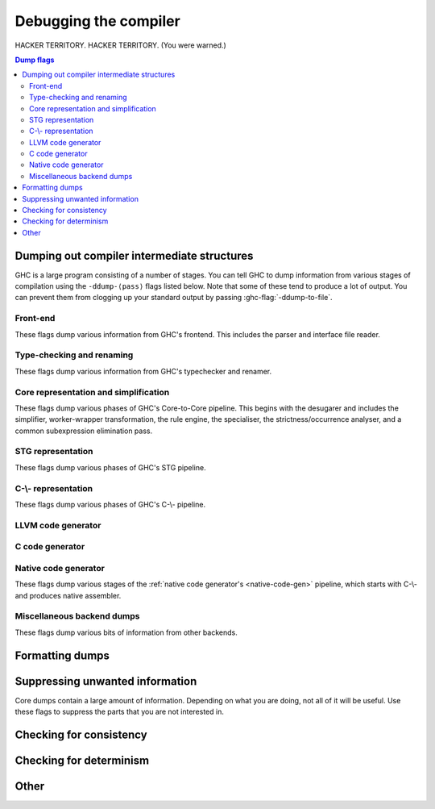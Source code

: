 .. _options-debugging:

Debugging the compiler
======================

.. index::
   single: debugging options (for GHC)

..
    It is not necessary to provide :category: tags for ``ghc-flag:``s defined in
    this file; a default is specified in ``flags.py``.

HACKER TERRITORY. HACKER TERRITORY. (You were warned.)

.. contents:: Dump flags

.. _dumping-output:

Dumping out compiler intermediate structures
--------------------------------------------

.. index::
   single: dumping GHC intermediates
   single: intermediate passes, output

.. ghc-flag:: -ddump-to-file
    :shortdesc: Dump to files instead of stdout
    :type: dynamic

    Causes the output from each of flags starting with "-ddump", to be
    dumped to a file or files. If you want to have all the output from one
    single flag saved to one file, use :ghc-flag:`-ddump-file-prefix=⟨str⟩`
    (see descriptions below). Otherwise, the output will go to several
    files, including one for non-module specific and several for module
    specific. The suffix of a dump file depends on the flag turned on, for
    instance, output from :ghc-flag:`-ddump-simpl` will end up in
    :file:`prefix.dump-simpl`.

.. ghc-flag:: -ddump-file-prefix=⟨str⟩
    :shortdesc: Set the prefix of the filenames used for debugging output.
    :type: dynamic

    Set the prefix of the filenames used for debugging output. For example,
    ``-ddump-file-prefix=Foo`` will cause the output from
    :ghc-flag:`-ddump-simpl` to be dumped to :file:`Foo.dump-simpl`.

.. ghc-flag:: -ddump-json
    :shortdesc: Dump error messages as JSON documents
    :type: dynamic

    Dump error messages as JSON documents. This is intended to be consumed
    by external tooling. A good way to use it is in conjunction with
    :ghc-flag:`-ddump-to-file`.

.. ghc-flag:: -dshow-passes
    :shortdesc: Print out each pass name as it happens
    :type: dynamic

    Print out each pass name, its runtime and heap allocations as it happens.
    Note that this may come at a slight performance cost as the compiler will
    be a bit more eager in forcing pass results to more accurately account for
    their costs.

    Two types of messages are produced: Those beginning with ``***`` do
    denote the beginning of a compilation phase whereas those starting with
    ``!!!`` mark the end of a pass and are accompanied by allocation and
    runtime statistics.

.. ghc-flag:: -dfaststring-stats
    :shortdesc: Show statistics for fast string usage when finished
    :type: dynamic

    Show statistics on the usage of fast strings by the compiler.

.. ghc-flag:: -ddump-faststrings
    :shortdesc: Dump the whole FastString table when finished
    :type: dynamic

    Dump the whole FastString table when finished. Consider using
    :ghc-flag:`-ddump-file-prefix=⟨str⟩` to dump it into a file.

.. ghc-flag:: -dppr-debug
    :shortdesc: Turn on debug printing (more verbose)
    :type: dynamic

    Debugging output is in one of several "styles." Take the printing of
    types, for example. In the "user" style (the default), the
    compiler's internal ideas about types are presented in Haskell
    source-level syntax, insofar as possible. In the "debug" style
    (which is the default for debugging output), the types are printed
    in with explicit foralls, and variables have their unique-id
    attached (so you can check for things that look the same but
    aren't). This flag makes debugging output appear in the more verbose
    debug style.

.. ghc-flag:: -ddump-timings
    :shortdesc: Dump per-pass timing and allocation statistics
    :type: dynamic

    Show allocation and runtime statistics for various stages of compilation.
    Allocations are measured in bytes. Timings are measured in milliseconds.

GHC is a large program consisting of a number of stages. You can tell GHC to
dump information from various stages of compilation using the ``-ddump-⟨pass⟩``
flags listed below. Note that some of these tend to produce a lot of output.
You can prevent them from clogging up your standard output by passing
:ghc-flag:`-ddump-to-file`.

Front-end
~~~~~~~~~

These flags dump various information from GHC's frontend. This includes the
parser and interface file reader.

.. ghc-flag:: -ddump-parsed
    :shortdesc: Dump parse tree
    :type: dynamic

    Dump parser output

.. ghc-flag:: -ddump-parsed-ast
    :shortdesc: Dump parser output as a syntax tree
    :type: dynamic

    Dump parser output as a syntax tree

.. ghc-flag:: -ddump-if-trace
    :shortdesc: Trace interface files
    :type: dynamic

    Make the interface loader be *real* chatty about what it is up to.


Type-checking and renaming
~~~~~~~~~~~~~~~~~~~~~~~~~~

These flags dump various information from GHC's typechecker and renamer.

.. ghc-flag:: -ddump-tc-trace
    :shortdesc: Trace typechecker
    :type: dynamic

    Make the type checker be *real* chatty about what it is up to.

.. ghc-flag:: -ddump-rn-trace
    :shortdesc: Trace renamer
    :type: dynamic

    Make the renamer be *real* chatty about what it is up to.

.. ghc-flag:: -ddump-ec-trace
    :shortdesc: Trace exhaustiveness checker
    :type: dynamic

    Make the pattern match exhaustiveness checker be *real* chatty about
    what it is up to.

.. ghc-flag:: -ddump-cs-trace
    :shortdesc: Trace constraint solver
    :type: dynamic

    Make the constraint solver be *real* chatty about what it is up to.

.. ghc-flag:: -ddump-rn-stats
    :shortdesc: Renamer stats
    :type: dynamic

    Print out summary of what kind of information the renamer had to
    bring in.

.. ghc-flag:: -ddump-rn
    :shortdesc: Dump renamer output
    :type: dynamic

    Dump renamer output

.. ghc-flag:: -ddump-rn-ast
    :shortdesc: Dump renamer output as a syntax tree
    :type: dynamic

    Dump renamer output as a syntax tree

.. ghc-flag:: -ddump-tc
    :shortdesc: Dump typechecker output
    :type: dynamic

    Dump typechecker output. Note that this hides a great deal of detail by
    default; you might consider using this with
    :ghc-flag:`-fprint-typechecker-elaboration`.

.. ghc-flag:: -ddump-tc-ast
    :shortdesc: Dump typechecker output as a syntax tree
    :type: dynamic

    Dump typechecker output as a syntax tree

.. ghc-flag:: -ddump-hie
    :shortdesc: Dump the hie file syntax tree
    :type: dynamic

    Dump the hie file syntax tree if we are generating extended interface files

.. ghc-flag:: -ddump-splices
    :shortdesc: Dump TH spliced expressions, and what they evaluate to
    :type: dynamic

    Dump Template Haskell expressions that we splice in, and what
    Haskell code the expression evaluates to.

.. ghc-flag:: -dth-dec-file
    :shortdesc: Dump evaluated TH declarations into `*.th.hs` files
    :type: dynamic

    Dump expansions of all top-level Template Haskell splices into
    :file:`{module}.th.hs` for each file :file:`{module}.hs`.

.. ghc-flag:: -ddump-types
    :shortdesc: Dump type signatures
    :type: dynamic

    Dump a type signature for each value defined at the top level of
    the module. The list is sorted alphabetically. Using
    :ghc-flag:`-dppr-debug` dumps a type signature for all the imported and
    system-defined things as well; useful for debugging the
    compiler.

.. ghc-flag:: -ddump-deriv
    :shortdesc: Dump deriving output
    :type: dynamic

    Dump derived instances


Core representation and simplification
~~~~~~~~~~~~~~~~~~~~~~~~~~~~~~~~~~~~~~

These flags dump various phases of GHC's Core-to-Core pipeline. This begins with
the desugarer and includes the simplifier, worker-wrapper transformation, the
rule engine, the specialiser, the strictness/occurrence analyser, and a common
subexpression elimination pass.

.. ghc-flag:: -ddump-call-arity
    :shortdesc: Dump output of the call arity analysis pass.
    :type: dynamic

    Dump output of the call arity analysis pass (:ghc-flag:`-fcall-arity`).

.. ghc-flag:: -ddump-core-stats
    :shortdesc: Print a one-line summary of the size of the Core program at the
        end of the optimisation pipeline
    :type: dynamic

    Print a one-line summary of the size of the Core program at the end
    of the optimisation pipeline.

.. ghc-flag:: -ddump-ds
              -ddump-ds-preopt
    :shortdesc: Dump desugarer output.
    :type: dynamic

    Dump desugarer output. :ghc-flag:`-ddump-ds` dumps the output after the very
    simple optimiser has run (which discards a lot of clutter and hence is a
    sensible default. :ghc-flag:`-ddump-ds-preopt` shows the output after
    desugaring but before the very simple optimiser.

.. ghc-flag:: -ddump-exitify
    :shortdesc: Dump output of the exitification pass.
    :type: dynamic

    Dump output of the exitification pass (:ghc-flag:`-fexitification`),
    which tries to pull out code out of recursive functions.

.. ghc-flag:: -ddump-simpl-iterations
    :shortdesc: Dump output from each simplifier iteration
    :type: dynamic

    Show the output of each *iteration* of the simplifier (each run of
    the simplifier has a maximum number of iterations, normally 4).

.. ghc-flag:: -ddump-simpl-stats
    :shortdesc: Dump simplifier stats
    :type: dynamic

    Dump statistics about how many of each kind of transformation took
    place. If you add :ghc-flag:`-dppr-debug` you get more detailed information.

.. ghc-flag:: -ddump-simpl-trace
    :shortdesc: Dump trace messages in simplifier
    :type: dynamic

    Dump trace messages from various functions of the simplifier.
    Produces quite a lot of output.

.. ghc-flag:: -dverbose-core2core
    :shortdesc: Show output from each core-to-core pass
    :type: dynamic

    Show the output of the intermediate Core-to-Core pass. (*lots* of output!)
    So: when we're really desperate:

    .. code-block:: sh

        % ghc -noC -O -ddump-simpl -dverbose-core2core -dcore-lint Foo.hs

.. ghc-flag:: -ddump-spec
    :shortdesc: Dump specialiser output
    :type: dynamic

    Dump output of specialisation pass

.. ghc-flag:: -ddump-rules
    :shortdesc: Dump rewrite rules
    :type: dynamic

    Dumps all rewrite rules specified in this module; see
    :ref:`controlling-rules`.

.. ghc-flag:: -ddump-rule-firings
    :shortdesc: Dump rule firing info
    :type: dynamic

    Dumps the names of all rules that fired in this module

.. ghc-flag:: -ddump-rule-rewrites
    :shortdesc: Dump detailed rule firing info
    :type: dynamic

    Dumps detailed information about all rules that fired in this
    module

.. ghc-flag:: -drule-check=⟨str⟩
    :shortdesc: Dump information about potential rule application
    :type: dynamic

    This flag is useful for debugging why a rule you expect to be firing isn't.

    Rules are filtered by the user provided string, a rule is kept if a prefix
    of its name matches the string.
    The pass then checks whether any of these rules could apply to
    the program but which didn't fire for some reason. For example, specifying
    ``-drule-check=SPEC`` will check whether there are any applications which
    might be subject to a rule created by specialisation.

.. ghc-flag:: -dinline-check=⟨str⟩
    :shortdesc: Dump information about inlining decisions
    :type: dynamic

    This flag is useful for debugging why a definition is not inlined.

    When a string is passed to this flag we report information
    about all functions whose name shares a prefix with the string.

    For example, if you are inspecting the core of your program and you observe
    that ``foo`` is not being inlined. You can pass ``-dinline-check foo`` and
    you will see a report about why ``foo`` is not inlined.

.. ghc-flag:: -ddump-simpl
    :shortdesc: Dump final simplifier output
    :type: dynamic

    Dump simplifier output (Core-to-Core passes)

.. ghc-flag:: -ddump-inlinings
    :shortdesc: Dump inlinings performed by the simplifier.
    :type: dynamic

    Dumps inlinings performed by the simplifier.

.. ghc-flag:: -ddump-verbose-inlinings
    :shortdesc: Dump all considered inlinings
    :type: dynamic

    Dumps all inlinings considered by the simplifier, even those ultimately not
    performed. This output includes various information that the simplifier uses
    to determine whether the inlining is beneficial.

.. ghc-flag:: -ddump-stranal
    :shortdesc: Dump demand analysis output
    :type: dynamic

    Dump demand analysis output.

    See :ghc-flag:`-fstrictness` for the syntax and semantics of demand
    annotations.

.. ghc-flag:: -ddump-str-signatures
    :shortdesc: Dump top-level demand signatures
    :type: dynamic

    Dump top-level demand signatures as produced by demand analysis.

    See :ghc-flag:`-fstrictness` for the syntax and semantics of demand
    annotations.

.. ghc-flag:: -ddump-cpranal
    :shortdesc: Dump CPR analysis output
    :type: dynamic

    Dump Constructed Product Result analysis output

.. ghc-flag:: -ddump-cpr-signatures
    :shortdesc: Dump CPR signatures
    :type: dynamic

    Dump Constructed Product Result signatures

.. ghc-flag:: -ddump-cse
    :shortdesc: Dump CSE output
    :type: dynamic

    Dump common subexpression elimination (CSE) pass output

.. ghc-flag:: -ddump-worker-wrapper
    :shortdesc: Dump worker-wrapper output
    :type: dynamic

    Dump worker/wrapper split output

.. ghc-flag:: -ddump-occur-anal
    :shortdesc: Dump occurrence analysis output
    :type: dynamic

    Dump "occurrence analysis" output

.. ghc-flag:: -ddump-prep
    :shortdesc: Dump prepared core
    :type: dynamic

    Dump output of Core preparation pass

.. ghc-flag:: -ddump-view-pattern-commoning
    :shortdesc: Dump commoned view patterns
    :type: dynamic

    Print the view patterns that are commoned.

STG representation
~~~~~~~~~~~~~~~~~~

These flags dump various phases of GHC's STG pipeline.

.. ghc-flag:: -ddump-stg-from-core
    :shortdesc: Show CoreToStg output
    :type: dynamic

    Show the output of CoreToStg pass.

.. ghc-flag:: -dverbose-stg2stg
    :shortdesc: Show output from each STG-to-STG pass
    :type: dynamic

    Show the output of the intermediate STG-to-STG pass. (*lots* of output!)

.. ghc-flag:: -ddump-stg-unarised
    :shortdesc: Show unarised STG
    :type: dynamic

    Show the output of the unarise pass.

.. ghc-flag:: -ddump-stg-cg
    :shortdesc: Show output after Stg2Stg
    :type: dynamic

    Show the output of the STG after Stg2Stg. This is the result after
    applying the Stg2Stg optimization passes.

.. ghc-flag:: -ddump-stg-tags
    :shortdesc: Show output of the tag inference pass.
    :type: dynamic

    Show the output of the tag inference pass.

.. ghc-flag:: -ddump-stg-final
    :shortdesc: Show output of last STG pass.
    :type: dynamic

    Show the output of the last STG pass before we generate Cmm.

.. ghc-flag:: -ddump-stg
    :shortdesc: *(deprecated)* Alias for :ghc-flag:`-ddump-stg-from-core`
    :type: dynamic

    Alias for :ghc-flag:`-ddump-stg-from-core`. Deprecated in favor of more explicit
    flags: :ghc-flag:`-ddump-stg-from-core`, :ghc-flag:`-ddump-stg-final`, etc.


C-\\- representation
~~~~~~~~~~~~~~~~~~~~

These flags dump various phases of GHC's C-\\- pipeline.

.. ghc-flag:: -ddump-cmm-verbose-by-proc
    :shortdesc: Show output from main C-\\- pipeline passes (grouped by proc)
    :type: dynamic

    Dump output from main C-\\- pipeline stages. In case of
    ``.cmm`` compilation this also dumps the result of
    file parsing. Not included are passes run by
    the chosen backend. Currently only the NCG backends runs
    additional passes ( :ghc-flag:`-ddump-opt-cmm` ).

    Cmm dumps don't include unreachable blocks since we print
    blocks in reverse post-order.

.. ghc-flag:: -ddump-cmm-verbose
    :shortdesc: Write output from main C-\\- pipeline passes to files
    :type: dynamic

    If used in conjunction with :ghc-flag:`-ddump-to-file`, writes dump
    output from main C-\\- pipeline stages to files (each stage per file).

.. ghc-flag:: -ddump-cmm-from-stg
    :shortdesc: Dump STG-to-C-\\- output
    :type: dynamic

    Dump the result of STG-to-C-\\- conversion

.. ghc-flag:: -ddump-cmm-raw
    :shortdesc: Dump raw C-\\-
    :type: dynamic

    Dump the “raw” C-\\-.

.. ghc-flag:: -ddump-cmm-cfg
    :shortdesc: Dump the results of the C-\\- control flow optimisation pass.
    :type: dynamic

    Dump the results of the C-\\- control flow optimisation pass.

.. ghc-flag:: -ddump-cmm-cbe
    :shortdesc: Dump the results of common block elimination
    :type: dynamic

    Dump the results of the C-\\- Common Block Elimination (CBE) pass.

.. ghc-flag:: -ddump-cmm-switch
    :shortdesc: Dump the results of switch lowering passes
    :type: dynamic

    Dump the results of the C-\\- switch lowering pass.

.. ghc-flag:: -ddump-cmm-proc
    :shortdesc: Dump the results of proc-point analysis
    :type: dynamic

    Dump the results of the C-\\- proc-point analysis pass.

.. ghc-flag:: -ddump-cmm-sp
    :shortdesc: Dump the results of the C-\\- stack layout pass.
    :type: dynamic

    Dump the results of the C-\\- stack layout pass.

.. ghc-flag:: -ddump-cmm-sink
    :shortdesc: Dump the results of the C-\\- sinking pass.
    :type: dynamic

    Dump the results of the C-\\- sinking pass.

.. ghc-flag:: -ddump-cmm-caf
    :shortdesc: Dump the results of the C-\\- CAF analysis pass.
    :type: dynamic

    Dump the results of the C-\\- CAF analysis pass.

.. ghc-flag:: -ddump-cmm-procmap
    :shortdesc: Dump the results of the C-\\- proc-point map pass.
    :type: dynamic

    Dump the results of the C-\\- proc-point map pass.

.. ghc-flag:: -ddump-cmm-split
    :shortdesc: Dump the results of the C-\\- proc-point splitting pass.
    :type: dynamic

    Dump the results of the C-\\- proc-point splitting pass.

.. ghc-flag:: -ddump-cmm-info
    :shortdesc: Dump the results of the C-\\- info table augmentation pass.
    :type: dynamic

    Dump the results of the C-\\- info table augmentation pass.

.. ghc-flag:: -ddump-cmm-cps
    :shortdesc: Dump the results of the CPS pass
    :type: dynamic

    Dump the results of the CPS pass.

.. ghc-flag:: -ddump-cmm
    :shortdesc: Dump the final C-\\- output
    :type: dynamic

    Dump the result of the C-\\- pipeline processing

.. ghc-flag:: -ddump-cfg-weights
    :shortdesc: Dump the assumed weights of the CFG.
    :type: dynamic

    Dumps the CFG with weights used by the new block layout code.
    Each CFG is dumped in dot format graph making it easy
    to visualize them.

LLVM code generator
~~~~~~~~~~~~~~~~~~~~~~

.. ghc-flag:: -ddump-llvm
    :shortdesc: Dump LLVM intermediate code.
    :type: dynamic

    :implies: :ghc-flag:`-fllvm`

    LLVM code from the :ref:`LLVM code generator <llvm-code-gen>`

C code generator
~~~~~~~~~~~~~~~~

.. ghc-flag:: -ddump-c-backend
    :shortdesc: Dump C code produced by the C (unregisterised) backend.
    :type: dynamic

    :shortdesc: Dump C code produced by the C (unregisterised) backend.

Native code generator
~~~~~~~~~~~~~~~~~~~~~

These flags dump various stages of the :ref:`native code generator's
<native-code-gen>` pipeline, which starts with C-\\- and produces native
assembler.

.. ghc-flag:: -ddump-cmm-opt
    :shortdesc: Dump the results of C-\\- to C-\\- optimising passes
    :type: dynamic

    Dump the results of C-\\- to C-\\- optimising passes performed by the NCG.

.. ghc-flag:: -ddump-opt-cmm
    :shortdesc: Dump the results of C-\\- to C-\\- optimising passes
    :type: dynamic

    Alias for :ghc-flag:`-ddump-cmm-opt`

.. ghc-flag:: -ddump-asm-conflicts
    :shortdesc: Dump register conflicts from the register allocator.
    :type: dynamic

    Dump (virtual) register conflicts ("interferences") from the
    graph coloring register allocator (:ghc-flag:`-fregs-graph`).

.. ghc-flag:: -ddump-asm-native
    :shortdesc: Dump initial assembly
    :type: dynamic

    Dump the initial assembler output produced from C-\\-.

.. ghc-flag:: -ddump-asm-liveness
    :shortdesc: Dump assembly augmented with register liveness
    :type: dynamic

    Dump the result of the register liveness pass.

.. ghc-flag:: -ddump-asm-regalloc
    :shortdesc: Dump the result of register allocation
    :type: dynamic

    Dump the result of the register allocation pass.

.. ghc-flag:: -ddump-asm-regalloc-stages
    :shortdesc: Dump the build/spill stages of the :ghc-flag:`-fregs-graph`
                register allocator.
    :type: dynamic

    Dump the build/spill stages of the :ghc-flag:`-fregs-graph` register
    allocator.

.. ghc-flag:: -ddump-asm-stats
    :shortdesc: Dump statistics from the register allocator.
    :type: dynamic

    Dump statistics from the register allocator.

.. ghc-flag:: -ddump-asm
    :shortdesc: Dump final assembly
    :type: dynamic

    Dump the final assembly produced by the native code generator.


Miscellaneous backend dumps
~~~~~~~~~~~~~~~~~~~~~~~~~~~

These flags dump various bits of information from other backends.

.. ghc-flag:: -ddump-bcos
    :shortdesc: Dump interpreter byte code
    :type: dynamic

    Dump byte-code objects (BCOs) produced for the GHC's byte-code interpreter.

.. ghc-flag:: -ddump-debug
    :shortdesc: Dump generated DWARF debug information
    :type: dynamic

    Dump generated debug information (DWARF) produced with the :ghc-flag:`-g` flag.

.. ghc-flag:: -ddump-rtti
    :shortdesc: Trace runtime type inference
    :type: dynamic

    Trace runtime type inference done by various interpreter commands.

.. ghc-flag:: -ddump-foreign
    :shortdesc: Dump ``foreign export`` stubs
    :type: dynamic

    Dump foreign export stubs.

.. ghc-flag:: -ddump-ticked
    :shortdesc: Dump the code instrumented by HPC (:ref:`hpc`).
    :type: dynamic

    Dump the code instrumented by HPC (:ref:`hpc`).

.. ghc-flag:: -ddump-hpc
    :shortdesc: An alias for :ghc-flag:`-ddump-ticked`.
    :type: dynamic

    An alias for :ghc-flag:`-ddump-ticked`.

.. ghc-flag:: -ddump-mod-map
    :shortdesc: Dump the state of the module mapping database.
    :type: dynamic

    Dump a mapping of modules to where they come from, and how:

    - ``(hidden module)``: Module is hidden, and thus will never be available for
      import.

    - ``(unusable module)``: Module is unavailable because the package is unusable.

    - ``(hidden package)``: This module is in someone's exported-modules list,
      but that package is hidden.

    - ``(exposed package)``: Module is available for import.

    - ``(reexport by <PACKAGES>)``: This module is available from a reexport
      of some set of exposed packages.

    - ``(hidden reexport by <PACKAGES>)``: This module is available from a reexport
      of some set of hidden packages.

    - ``(package flag)``: This module export comes from a package flag.

.. _formatting dumps:

Formatting dumps
----------------

.. index::
   single: formatting dumps

.. ghc-flag:: -dppr-user-length
    :shortdesc: Set the depth for printing expressions in error msgs
    :type: dynamic

    In error messages, expressions are printed to a certain "depth",
    with subexpressions beyond the depth replaced by ellipses. This flag
    sets the depth. Its default value is 5.

.. ghc-flag:: -dppr-cols=⟨n⟩
    :shortdesc: Set the width of debugging output. For example ``-dppr-cols200``
    :type: dynamic

    Set the width of debugging output. Use this if your code is wrapping
    too much. For example: ``-dppr-cols=200``.

.. ghc-flag:: -dppr-case-as-let
    :shortdesc: Print single alternative case expressions as strict lets.
    :type: dynamic

    Print single alternative case expressions as though they were strict
    let expressions. This is helpful when your code does a lot of
    unboxing.

.. ghc-flag:: -dhex-word-literals
    :shortdesc: Print values of type `Word#` in hexadecimal.
    :type: dynamic

    Print values of type `Word#` and `Word64#` (but not values of
    type `Int#` and `Int64#`) in hexadecimal instead of decimal.
    The hexadecimal is zero-padded to make the length of the
    representation a power of two. For example: `0x0A0A##`,
    `0x000FFFFF##`, `0xC##`. This flag may be helpful when you
    are producing a bit pattern that to expect to work correctly on a 32-bit
    or a 64-bit architecture. Dumping hexadecimal literals after
    optimizations and constant folding makes it easier to confirm
    that the generated bit pattern is correct.

.. ghc-flag:: -dno-debug-output
    :shortdesc: Suppress unsolicited debugging output
    :type: dynamic
    :reverse: -ddebug-output

    Suppress any unsolicited debugging output. When GHC has been built
    with the ``DEBUG`` option it occasionally emits debug output of
    interest to developers. The extra output can confuse the testing
    framework and cause bogus test failures, so this flag is provided to
    turn it off.

.. _suppression:

Suppressing unwanted information
--------------------------------

.. index::
   single: suppression; of unwanted dump output

Core dumps contain a large amount of information. Depending on what you
are doing, not all of it will be useful. Use these flags to suppress the
parts that you are not interested in.

.. ghc-flag:: -dsuppress-all
    :shortdesc: In dumps, suppress everything (except for uniques) that is
        suppressible.
    :type: dynamic

    Suppress everything that can be suppressed, except for unique ids as
    this often makes the printout ambiguous. If you just want to see the
    overall structure of the code, then start here.

.. ghc-flag:: -dsuppress-ticks
    :shortdesc: Suppress "ticks" in the pretty-printer output.
    :type: dynamic

    Suppress "ticks" in the pretty-printer output.

.. ghc-flag:: -dsuppress-uniques
    :shortdesc: Suppress the printing of uniques in debug output (easier to use
        ``diff``)
    :type: dynamic

    Suppress the printing of uniques. This may make the printout
    ambiguous (e.g. unclear where an occurrence of 'x' is bound), but it
    makes the output of two compiler runs have many fewer gratuitous
    differences, so you can realistically apply ``diff``. Once ``diff``
    has shown you where to look, you can try again without
    :ghc-flag:`-dsuppress-uniques`

.. ghc-flag:: -dsuppress-idinfo
    :shortdesc: Suppress extended information about identifiers where they
        are bound
    :type: dynamic

    Suppress extended information about identifiers where they are
    bound. This includes strictness information and inliner templates.
    Using this flag can cut the size of the core dump in half, due to
    the lack of inliner templates

.. ghc-flag:: -dsuppress-unfoldings
    :shortdesc: Suppress the printing of the stable unfolding of a variable at
        its binding site
    :type: dynamic

    Suppress the printing of the stable unfolding of a variable at its
    binding site.

.. ghc-flag:: -dsuppress-module-prefixes
    :shortdesc: Suppress the printing of module qualification prefixes
    :type: dynamic

    Suppress the printing of module qualification prefixes. This is the
    ``Data.List`` in ``Data.List.length``.

.. ghc-flag:: -dsuppress-timestamps
    :shortdesc: Suppress timestamps in dumps
    :type: dynamic

    Suppress the printing of timestamps.
    This makes it easier to diff dumps.

.. ghc-flag:: -dsuppress-type-signatures
    :shortdesc: Suppress type signatures
    :type: dynamic

    Suppress the printing of type signatures.

.. ghc-flag:: -dsuppress-type-applications
    :shortdesc: Suppress type applications
    :type: dynamic

    Suppress the printing of type applications.

.. ghc-flag:: -dsuppress-coercions
    :shortdesc: Suppress the printing of coercions in Core dumps to make them
        shorter
    :type: dynamic

    Suppress the printing of type coercions.

.. ghc-flag:: -dsuppress-var-kinds
    :shortdesc: Suppress the printing of variable kinds
    :type: dynamic

    Suppress the printing of variable kinds

.. ghc-flag:: -dsuppress-stg-free-vars
    :shortdesc: Suppress the printing of closure free variable lists in STG output
    :type: dynamic

    Suppress the printing of closure free variable lists in STG output

.. ghc-flag:: -dsuppress-core-sizes
    :shortdesc: Suppress the printing of core size stats per binding (since 9.4)
    :type: dynamic

    :since: 9.4.1

    Suppress the printing of core size stats per binding


.. _checking-consistency:

Checking for consistency
------------------------

.. index::
   single: consistency checks
   single: lint

.. ghc-flag:: -dlint
    :shortdesc: Enable several common internal sanity checkers
    :type: dynamic

    :implies: -dcore-lint, -dstg-lint, -dcmm-lint, -dasm-lint, -fllvm-fill-undef-with-garbage, -debug
    :since: 9.4.1

    Turn on various heavy-weight intra-pass sanity-checking measures within GHC
    and its runtime system.  Notably, this does not include
    :ghc-flag:`-falignment-sanitisation` as it incurs a rather hefty runtime
    cost.

.. ghc-flag:: -dcore-lint
    :shortdesc: Turn on internal sanity checking
    :type: dynamic

    Turn on heavyweight intra-pass sanity-checking within GHC, at Core
    level. (It checks GHC's sanity, not yours.)

.. ghc-flag:: -dlinear-core-lint
    :shortdesc: Turn on internal sanity checking
    :type: dynamic

    Turn on linearity checking in GHC. Currently, some optimizations
    in GHC might not preserve linearity and they valid programs might
    fail Linear Core Lint.
    In the near future, this option will be removed and folded into
    normal Core Lint.

.. ghc-flag:: -dstg-lint
    :shortdesc: STG pass sanity checking
    :type: dynamic

    Ditto for STG level.

.. ghc-flag:: -dcmm-lint
    :shortdesc: C-\\- pass sanity checking
    :type: dynamic

    Ditto for C-\\- level.

.. ghc-flag:: -dasm-lint
    :shortdesc: ASM pass sanity checking
    :type: dynamic

    Turn on intra-pass sanity-checking within GHC, at the
    code generator level.

.. ghc-flag:: -fllvm-fill-undef-with-garbage
    :shortdesc: Intruct LLVM to fill dead STG registers with garbage
    :type: dynamic

    Instructs the LLVM code generator to fill dead STG registers with garbage
    instead of ``undef`` in calls. This makes it easier to catch subtle
    code generator and runtime system bugs (e.g. see :ghc-ticket:`11487`).

.. ghc-flag:: -falignment-sanitisation
    :shortdesc: Compile with alignment checks for all info table dereferences.
    :type: dynamic

    Compile with alignment checks for all info table dereferences. This can be
    useful when finding pointer tagging issues.

.. ghc-flag:: -fproc-alignment
    :shortdesc: Align functions at given boundary.
    :type: dynamic

    Align functions to multiples of the given value. Only valid values are powers
    of two.

    ``-fproc-alignment=64`` can be used to limit alignment impact on performance
    as each function will start at a cache line.
    However forcing larger alignments in general reduces performance.

.. ghc-flag:: -fcatch-nonexhaustive-cases
    :shortdesc: Add a default ``error`` alternative to case expressions without
        a default alternative.
    :type: dynamic

    GHC generates case expressions without a default alternative in some cases:

    - When the demand analysis thinks that the scrutinee does not return (i.e. a
      bottoming expression)

    - When the scrutinee is a GADT and its type rules out some constructors, and
      others constructors are already handled by the case expression.

    With this flag GHC generates a default alternative with ``error`` in these
    cases. This is helpful when debugging demand analysis or type checker bugs
    which can sometimes manifest as segmentation faults.

.. ghc-flag:: -fcheck-prim-bounds
    :shortdesc: Instrument array primops with bounds checks.
    :type: dynamic

    Typically primops operations like ``writeArray#`` exhibit unsafe behavior,
    relying on the user to perform any bounds checking. This flag instructs the
    code generator to instrument such operations with bound checking logic
    which aborts the program when an out-of-bounds access is detected.

    Note that this is only intended to be used as a debugging measure, not as
    the primary means of catching out-of-bounds accesses.

.. _checking-determinism:

Checking for determinism
------------------------

.. index::
   single: deterministic builds

.. ghc-flag:: -dinitial-unique=⟨s⟩
    :shortdesc: Start ``UniqSupply`` allocation from ⟨s⟩.
    :type: dynamic

    Start ``UniqSupply`` allocation from ⟨s⟩.

.. ghc-flag:: -dunique-increment=⟨i⟩
    :shortdesc: Set the increment for the generated ``Unique``'s to ⟨i⟩.
    :type: dynamic

    Set the increment for the generated ``Unique``'s to ⟨i⟩.

    This is useful in combination with :ghc-flag:`-dinitial-unique=⟨s⟩` to test
    if the generated files depend on the order of ``Unique``'s.

    Some interesting values:

    * ``-dinitial-unique=0 -dunique-increment=1`` - current sequential
      ``UniqSupply``
    * ``-dinitial-unique=16777215 -dunique-increment=-1`` - ``UniqSupply`` that
      generates in decreasing order
    * ``-dinitial-unique=1 -dunique-increment=PRIME`` - where PRIME big enough
      to overflow often - nonsequential order

Other
-----

.. ghc-flag:: -dno-typeable-binds
    :shortdesc: Don't generate bindings for Typeable methods
    :type: dynamic

    This avoids generating Typeable-related bindings for modules and types. This
    is useful when debugging because it gives smaller modules and dumps, but the
    compiler will panic if you try to use Typeable instances of things that you
    built with this flag.

.. ghc-flag:: -dtag-inference-checks
    :shortdesc: Affirm tag inference results are correct at runtime.
    :type: dynamic

    When tag inference tells as a specific value is supposed to be tagged then
    generate code to check this at runtime. If the check fails the program will
    be terminated. This helps narrowing down if an issue is due to tag inference
    if things go wrong. Which would otherwise be quite difficult.

